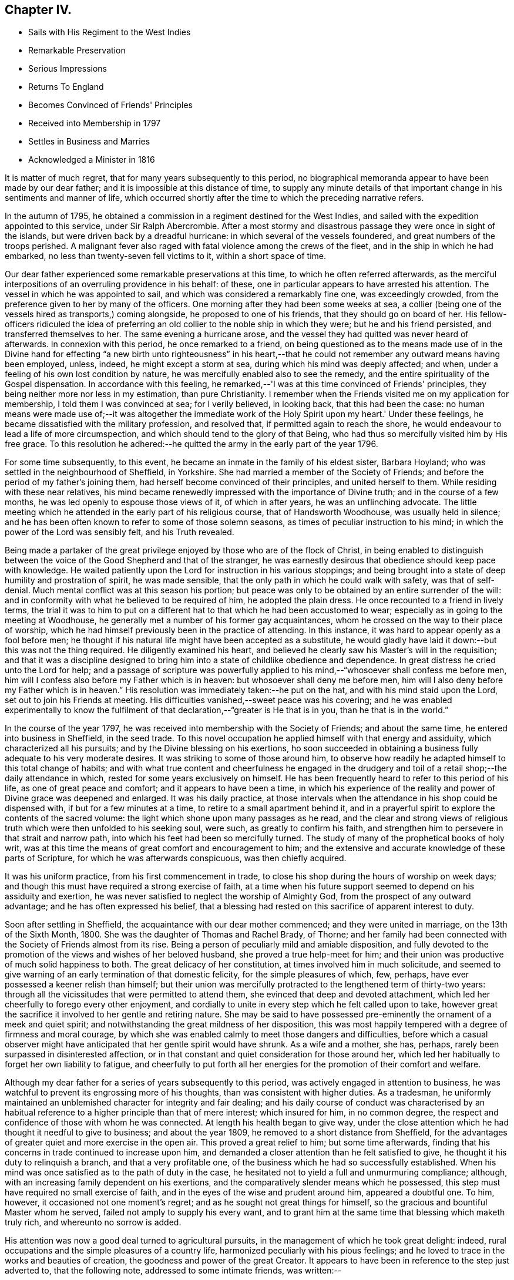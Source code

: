 == Chapter IV.

[.chapter-synopsis]
* Sails with His Regiment to the West Indies
* Remarkable Preservation
* Serious Impressions
* Returns To England
* Becomes Convinced of Friends' Principles
* Received into Membership in 1797
* Settles in Business and Marries
* Acknowledged a Minister in 1816

It is matter of much regret, that for many years subsequently to this period,
no biographical memoranda appear to have been made by our dear father;
and it is impossible at this distance of time,
to supply any minute details of that important
change in his sentiments and manner of life,
which occurred shortly after the time to which the preceding narrative refers.

In the autumn of 1795,
he obtained a commission in a regiment destined for the West Indies,
and sailed with the expedition appointed to this service, under Sir Ralph Abercrombie.
After a most stormy and disastrous passage they were once in sight of the islands,
but were driven back by a dreadful hurricane: in which several of the vessels foundered,
and great numbers of the troops perished.
A malignant fever also raged with fatal violence among the crews of the fleet,
and in the ship in which he had embarked, no less than twenty-seven fell victims to it,
within a short space of time.

Our dear father experienced some remarkable preservations at this time,
to which he often referred afterwards,
as the merciful interpositions of an overruling providence in his behalf: of these,
one in particular appears to have arrested his attention.
The vessel in which he was appointed to sail,
and which was considered a remarkably fine one, was exceedingly crowded,
from the preference given to her by many of the officers.
One morning after they had been some weeks at sea,
a collier (being one of the vessels hired as transports,) coming alongside,
he proposed to one of his friends, that they should go on board of her.
His fellow-officers ridiculed the idea of preferring an
old collier to the noble ship in which they were;
but he and his friend persisted, and transferred themselves to her.
The same evening a hurricane arose,
and the vessel they had quitted was never heard of afterwards.
In connexion with this period, he once remarked to a friend,
on being questioned as to the means made use of in the Divine hand
for effecting "`a new birth unto righteousness`" in his heart,--that
he could not remember any outward means having been employed,
unless, indeed, he might except a storm at sea,
during which his mind was deeply affected; and when,
under a feeling of his own lost condition by nature,
he was mercifully enabled also to see the remedy,
and the entire spirituality of the Gospel dispensation.
In accordance with this feeling,
he remarked,--'I was at this time convinced of Friends' principles,
they being neither more nor less in my estimation, than pure Christianity.
I remember when the Friends visited me on my application for membership,
I told them I was convinced at sea; for I verily believed, in looking back,
that this had been the case:
no human means were made use of;--it was altogether the immediate
work of the Holy Spirit upon my heart.' Under these feelings,
he became dissatisfied with the military profession, and resolved that,
if permitted again to reach the shore,
he would endeavour to lead a life of more circumspection,
and which should tend to the glory of that Being,
who had thus so mercifully visited him by His free grace.
To this resolution he adhered:--he quitted the army in the early part of the year 1796.

For some time subsequently, to this event,
he became an inmate in the family of his eldest sister, Barbara Hoyland;
who was settled in the neighbourhood of Sheffield, in Yorkshire.
She had married a member of the Society of Friends;
and before the period of my father's joining them,
had herself become convinced of their principles, and united herself to them.
While residing with these near relatives,
his mind became renewedly impressed with the importance of Divine truth;
and in the course of a few months, he was led openly to espouse those views of it,
of which in after years, he was an unflinching advocate.
The little meeting which he attended in the early part of his religious course,
that of Handsworth Woodhouse, was usually held in silence;
and he has been often known to refer to some of those solemn seasons,
as times of peculiar instruction to his mind;
in which the power of the Lord was sensibly felt, and his Truth revealed.

Being made a partaker of the great privilege
enjoyed by those who are of the flock of Christ,
in being enabled to distinguish between the voice of
the Good Shepherd and that of the stranger,
he was earnestly desirous that obedience should keep pace with knowledge.
He waited patiently upon the Lord for instruction in his various stoppings;
and being brought into a state of deep humility and prostration of spirit,
he was made sensible, that the only path in which he could walk with safety,
was that of self-denial.
Much mental conflict was at this season his portion;
but peace was only to be obtained by an entire surrender of the will:
and in conformity with what he believed to be required of him,
he adopted the plain dress.
He once recounted to a friend in lively terms,
the trial it was to him to put on a different
hat to that which he had been accustomed to wear;
especially as in going to the meeting at Woodhouse,
he generally met a number of his former gay acquaintances,
whom he crossed on the way to their place of worship,
which he had himself previously been in the practice of attending.
In this instance, it was hard to appear openly as a fool before men;
he thought if his natural life might have been accepted as a substitute,
he would gladly have laid it down:--but this was not the thing required.
He diligently examined his heart,
and believed he clearly saw his Master's will in the requisition;
and that it was a discipline designed to bring him into
a state of childlike obedience and dependence.
In great distress he cried unto the Lord for help;
and a passage of scripture was powerfully applied to
his mind,--"`whosoever shall confess me before men,
him will I confess also before my Father which is in heaven:
but whosoever shall deny me before men,
him will I also deny before my Father which is in heaven.`"
His resolution was immediately taken:--he put on the hat,
and with his mind staid upon the Lord, set out to join his Friends at meeting.
His difficulties vanished,--sweet peace was his covering;
and he was enabled experimentally to know the fulfilment of
that declaration,--"`greater is He that is in you,
than he that is in the world.`"

In the course of the year 1797,
he was received into membership with the Society of Friends; and about the same time,
he entered into business in Sheffield, in the seed trade.
To this novel occupation he applied himself with that energy and assiduity,
which characterized all his pursuits; and by the Divine blessing on his exertions,
ho soon succeeded in obtaining a business fully adequate to his very moderate desires.
It was striking to some of those around him,
to observe how readily he adapted himself to this total change of habits;
and with what true content and cheerfulness he engaged in the
drudgery and toil of a retail shop;--the daily attendance in which,
rested for some years exclusively on himself.
He has been frequently heard to refer to this period of his life,
as one of great peace and comfort; and it appears to have been a time,
in which his experience of the reality and power
of Divine grace was deepened and enlarged.
It was his daily practice,
at those intervals when the attendance in his shop could be dispensed with,
if but for a few minutes at a time, to retire to a small apartment behind it,
and in a prayerful spirit to explore the contents of the sacred volume:
the light which shone upon many passages as he read,
and the clear and strong views of religious truth which
were then unfolded to his seeking soul,
were such, as greatly to confirm his faith,
and strengthen him to persevere in that strait and narrow path,
into which his feet had been so mercifully turned.
The study of many of the prophetical books of holy writ,
was at this time the means of great comfort and encouragement to him;
and the extensive and accurate knowledge of these parts of Scripture,
for which he was afterwards conspicuous, was then chiefly acquired.

It was his uniform practice, from his first commencement in trade,
to close his shop during the hours of worship on week days;
and though this must have required a strong exercise of faith,
at a time when his future support seemed to depend on his assiduity and exertion,
he was never satisfied to neglect the worship of Almighty God,
from the prospect of any outward advantage; and he has often expressed his belief,
that a blessing had rested on this sacrifice of apparent interest to duty.

Soon after settling in Sheffield, the acquaintance with our dear mother commenced;
and they were united in marriage, on the 13th of the Sixth Month, 1800.
She was the daughter of Thomas and Rachel Brady, of Thorne;
and her family had been connected with the Society of Friends almost from its rise.
Being a person of peculiarly mild and amiable disposition,
and fully devoted to the promotion of the views and wishes of her beloved husband,
she proved a true help-meet for him;
and their union was productive of much solid happiness to both.
The great delicacy of her constitution, at times involved him in much solicitude,
and seemed to give warning of an early termination of that domestic felicity,
for the simple pleasures of which, few, perhaps,
have ever possessed a keener relish than himself;
but their union was mercifully protracted to the lengthened term of thirty-two years:
through all the vicissitudes that were permitted to attend them,
she evinced that deep and devoted attachment,
which led her cheerfully to forego every other enjoyment,
and cordially to unite in every step which he felt called upon to take,
however great the sacrifice it involved to her gentle and retiring nature.
She may be said to have possessed pre-eminently the ornament of a meek and quiet spirit;
and notwithstanding the great mildness of her disposition,
this was most happily tempered with a degree of firmness and moral courage,
by which she was enabled calmly to meet those dangers and difficulties,
before which a casual observer might have anticipated
that her gentle spirit would have shrunk.
As a wife and a mother, she has, perhaps,
rarely been surpassed in disinterested affection,
or in that constant and quiet consideration for those around her,
which led her habitually to forget her own liability to fatigue,
and cheerfully to put forth all her energies for
the promotion of their comfort and welfare.

Although my dear father for a series of years subsequently to this period,
was actively engaged in attention to business,
he was watchful to prevent its engrossing more of his thoughts,
than was consistent with higher duties.
As a tradesman,
he uniformly maintained an unblemished character for integrity and fair dealing;
and his daily course of conduct was characterised by an habitual
reference to a higher principle than that of mere interest;
which insured for him, in no common degree,
the respect and confidence of those with whom he was connected.
At length his health began to give way,
under the close attention which he had thought it needful to give to business;
and about the year 1809, he removed to a short distance from Sheffield,
for the advantages of greater quiet and more exercise in the open air.
This proved a great relief to him; but some time afterwards,
finding that his concerns in trade continued to increase upon him,
and demanded a closer attention than he felt satisfied to give,
he thought it his duty to relinquish a branch, and that a very profitable one,
of the business which he had so successfully established.
When his mind was once satisfied as to the path of duty in the case,
he hesitated not to yield a full and unmurmuring compliance; although,
with an increasing family dependent on his exertions,
and the comparatively slender means which he possessed,
this step must have required no small exercise of faith,
and in the eyes of the wise and prudent around him, appeared a doubtful one.
To him, however, it occasioned not one moment's regret;
and as he sought not great things for himself,
so the gracious and bountiful Master whom he served,
failed not amply to supply his every want,
and to grant him at the same time that blessing which maketh truly rich,
and whereunto no sorrow is added.

His attention was now a good deal turned to agricultural pursuits,
in the management of which he took great delight: indeed,
rural occupations and the simple pleasures of a country life,
harmonized peculiarly with his pious feelings;
and he loved to trace in the works and beauties of creation,
the goodness and power of the great Creator.
It appears to have been in reference to the step just adverted to,
that the following note, addressed to some intimate friends, was written:--

"`Forasmuch as it has pleased Almighty God,
in his unutterable mercy and great condescension,
in so eminent a manner to rescue my soul from
the paths of vice and inevitable destruction,
it seems incumbent upon me, in gratitude for such an unspeakable favour,
to endeavour as much as in me lieth, to make all the return I am capable of;
and as much as possible, through His Divine assistance,
to dedicate the residue of my days to so gracious and merciful a Creator.
I have at seasons for some years past,
when it has pleased the Lord to humble me and
make me sensible of my extreme unworthiness,
been made willing to make a surrender of my life
and my all to Him and His divine disposal;
and the query has often been raised in my heart,
what shall I render unto the Lord for all his benefits towards
me? As I have from time to time endeavoured to dwell near,
and abide in and under, the calming influence of His power, I have been led to believe,
that something sooner or later would be required as a sacrifice on my part:
and having for a considerable time past,
been fully convinced not only from my own feelings,
but from impressions made upon my mind by divers testimonies borne by exercised Friends,
of the necessity of my separating myself as much as may be from the
world and from the things of the world,--and having felt the force of
our Lord's declaration on the Mount,--'`Ye cannot serve God and
mammon`'--I am sensible that the time is at hand,
for me to put into practice what I believe to be an indispensable duty.
After having experienced such a wonderful and great
deliverance from the power of sin and Satan,
even as a '`brand plucked out of the burning,`' it cannot be
supposed that the remainder of my life ought to be spent in
the hurry and bustle of business of any kind,
and particularly in one which has so much increased as to
require more attention than I am capable of paying to it,
even if I had no claims of a higher and more important nature to attend to.
I have frequently thought of late,
that taking an active partner might answer the end intended,
and be a means of removing part of the weight and care from off my shoulders,
and at the same time set me at liberty to attend distant meetings,
and take exercise in the open air, which my health very much requires:
but having given this a solid consideration,
I have found that it would only be doing things by halves,--as
great responsibility and anxiety would still rest upon me:
it would seem also like making a reserve of the best of the sheep,
and the best of the oxen,
the bleating and lowing of which would be continually in my ears.
I therefore fully believe, that it will be most conducive to my present peace,
as well as future wellbeing, entirely to give up the trade I am at present engaged in,
and retire with my family into a small compass.
Not that I have acquired a sufficiency,
without doing something for a livelihood;--far from it.
I have still a prospect of maintaining my family comfortably, with care and industry,
leaving the event to Him who knows the thoughts and intents of the heart:
and though my income will be smaller than it is at present,
my expenses will be smaller in proportion.
It will no doubt be a matter of surprise to some,
that one who has so young a family should think of declining so prosperous a trade,
as many people, I believe, think mine is.
To these I answer, that I have no desire to accumulate riches for my children;
the blessing seldom attends it, and the baneful effects thereof are too often visible,
even in our society.
This is a matter of no small importance with me,--it is not a sudden thing.
I wish to consult my friends, and to take their advice in it.
It has been a long time growing with me,
and latterly has scarcely ever been out of my thoughts;
and not having frequent intercourse with my friends,
it seemed best for me to state in writing the principal grounds for taking such a step,
which might be readily handed to those most likely to impart counsel.`"

Perhaps the whole bearing of these impressions was never fully understood,
even by himself, till some years subsequently;
when he was called upon to make a still further
surrender of his will to that of his heavenly Father,
by quitting his native country, and the bosom of that society which he so much loved,
and going forth at the call of apprehended duty to sojourn in a strange land.
But to return to the period of which we have been speaking.
Though he had been necessarily much occupied with his own concerns,
he had not been a useless or inactive member of
the religious body to which he was united.
For many years he filled the office of overseer in the meeting to which he belonged;
and in discharge of the duties connected with it,
he was remarkable for his unwearied zeal and charity, his labour, his forbearance,
and brotherly-kindness.
The power of Divine grace having wrought so effectually on his own mind,
his benevolence extended to the whole human family.

For a number of years, the impression was strong upon his mind,
that he should be called to the work of the ministry;
but in connexion with this feeling he was long harassed with doubts and fears.
He was not rebellious, but his faith was weak;
he earnestly desired to have indubitable evidence that
such was indeed the will of his Lord and Master:
but He who knew the sincerity of his heart, graciously condescended,
in his own good time, to leave him without a doubt on this important subject.
He underwent deep baptisms of spirit; indeed such were his mental conflicts,
that his health materially suffered.
In referring to this circumstance at a subsequent period, he remarked to a friend,
that he regarded it as an especial blessing to him: for sometimes he slept little,
and frequently his nights were spent in prayer; at other times,
prayer being his last engagement previous to consigning himself to sleep,
he found in the morning,
(to use his own expression) his 'mind still covered with the same precious influence.
I think,' he added,' I at that time knew in measure what it was to
"`stand continually upon the watch-tower in the day time,
and to be set in my ward whole nights.`"
His mind at this time appeared to be particularly impressed
with the feeling of the great uncertainty of time;
so that he has been heard to acknowledge,
that for months together he seldom lay down in bed,
without endeavouring to commit his soul into the hands of the Lord;
feeling it very uncertain whether he should be permitted to see the morning's light.

In reference to this period, a dear friend remarks:--'Of that time,
and of many months previous to his appearance as a minister,
my recollection is very clear.
We were then confidential friends, and often together;
and during the lapse of years that has intervened, I have frequently reverted to it.
The exercise which then attended him,
almost bore down the natural cheerfulness of his disposition;--he was so serious,
so humble, so watchful,
lest at any time he should be thrown off his guard in the freedom of conversation;
and lest he should dissipate the influence of that heavenly love and goodness,
which often filled his mind, and led him into holy covenant with his Lord.
He one day took me to a small field nearly surrounded by trees,
on the south side of his house,
where he told me he was accustomed to retire alone at
an early hour of the morning and late in the evening,
and often at noon when at home;
thus adopting the resolution of David:--"`Evening and morning and at
noon will I pray:`" the spiritual communion he witnessed there,
and at many other times,
would strengthen him no doubt in his earnest endeavour
to perform the will of his Divine Master.
Yet it was only from his deportment that I judged my dear
friend to be under preparation for the work of the ministry.
He spoke of that exercise to no one, and when our friend, Sarah Lamley,
who visited families in Sheffield in the summer of 1813,
and in the sitting with his family,
told him she was sensible that he was called to that important work,
his dear wife heard it with extreme surprise.'

Sitting in meeting on one occasion,
he was particularly impressed with the language of our Saviour,
after he had cleansed the leper;--"`Were there not ten cleansed,
but where are the nine? I tell you there are not
found that returned to give glory to God,
save this stranger.`"
The remembrance that he had ever read such a passage in the
sacred volume was entirely obliterated from his mind;
he thought he felt the requisition of duty to address it to the meeting,
but he was perplexed; he knew not at the time where it was to be found:
he gave way to reasoning,--his dependence not being simply on the Lord alone;
and in great distress of mind, he allowed the meeting to break up.
He hastened home, and opening his bible,
the first passage that met his eye was,--"`were there not ten cleansed,`" etc.
He was deeply affected:--he entered renewedly into covenant with the Lord,
that if He would be pleased again to visit him, he would be more faithful;
and when again he felt the requisition, he was strengthened in much brokenness to comply.
A sweet and inexpressible feeling of peace was
mercifully permitted to follow this sacrifice;
confirming to his mind that it was indeed a sacrifice prepared of the Lord.
From this time he continued occasionally to
express a few words in the line of the ministry;
and not unfrequently he was permitted to derive comfort
from the united exercise of others engaged in this work,
who were occasionally led to express the substance of the burden he
himself was labouring under:--this was very confirming to his mind:
and he has been heard to recount with gratitude to God,
his condescension to him during this period of infancy in the work.

At one time, accompanying a female minister,
who had appointed a public meeting to be held in a Methodist meeting house,
he was prevailed upon to go with her into the pulpit.
He had never spoken in a meeting of that description,
and he had no apprehension that in such an assembly he
should be called upon to take any conspicuous part.
But his mind soon became involved in exercise; and being unwilling to yield to it,
the Friend's way was quite obstructed,--no door of utterance was given.
He saw and felt this, and arose, but under such conflict,
as made him involuntarily cover his eyes with his hands;
and in this attitude he addressed the meeting.
His companion followed; and through the Divine blessing,
the meeting was crowned by the sensible feeling of the
overshadowing love of their heavenly Father.

He was acknowledged a minister in the year 1816;
and shortly afterwards he accompanied another
Friend in a visit to the meetings in Lancashire,
and some parts of Yorkshire.
